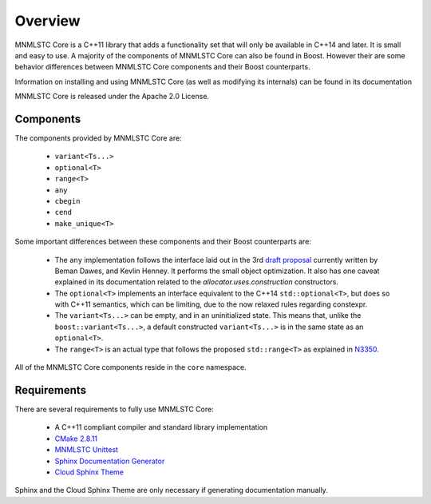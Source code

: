 Overview
========

MNMLSTC Core is a C++11 library that adds a functionality set that will only
be available in C++14 and later. It is small and easy to use. A majority of the
components of MNMLSTC Core can also be found in Boost. However their are some
behavior differences between MNMLSTC Core components and their Boost
counterparts.

Information on installing and using MNMLSTC Core (as well as modifying its
internals) can be found in its documentation

MNMLSTC Core is released under the Apache 2.0 License.

Components
----------

The components provided by MNMLSTC Core are:

 * ``variant<Ts...>``
 * ``optional<T>``
 * ``range<T>``
 * ``any``

 * ``cbegin``
 * ``cend``
 * ``make_unique<T>``

Some important differences between these components and their Boost
counterparts are:

 * The ``any`` implementation follows the interface laid out in the 3rd
   `draft proposal <https://beman.github.io/dot16/any-proposal.html>`_
   currently written by Beman Dawes, and Kevlin Henney. It performs the small
   object optimization. It also has one caveat explained in its documentation
   related to the *allocator.uses.construction* constructors.
 * The ``optional<T>`` implements an interface equivalent to the C++14
   ``std::optional<T>``, but does so with C++11 semantics, which can be
   limiting, due to the now relaxed rules regarding constexpr.
 * The ``variant<Ts...>`` can be empty, and in an uninitialized state. This
   means that, unlike the ``boost::variant<Ts...>``, a default constructed
   ``variant<Ts...>`` is in the same state as an ``optional<T>``.
 * The ``range<T>`` is an actual type that follows the proposed
   ``std::range<T>`` as explained in `N3350
   <http://www.open-std.org/jtc1/sc22/wg21/docs/papers/2012/n3350.html>`_.

All of the MNMLSTC Core components reside in the ``core`` namespace.

Requirements
------------

There are several requirements to fully use MNMLSTC Core:

 * A C++11 compliant compiler and standard library implementation
 * `CMake 2.8.11 <http://cmake.org>`_
 * `MNMLSTC Unittest <https://github.com/mnmlstc/unittest>`_
 * `Sphinx Documentation Generator <http://sphinx-doc.org>`_
 * `Cloud Sphinx Theme <https://pypi.python.org/pypi/cloud_sptheme>`_

Sphinx and the Cloud Sphinx Theme are only necessary if generating
documentation manually.
